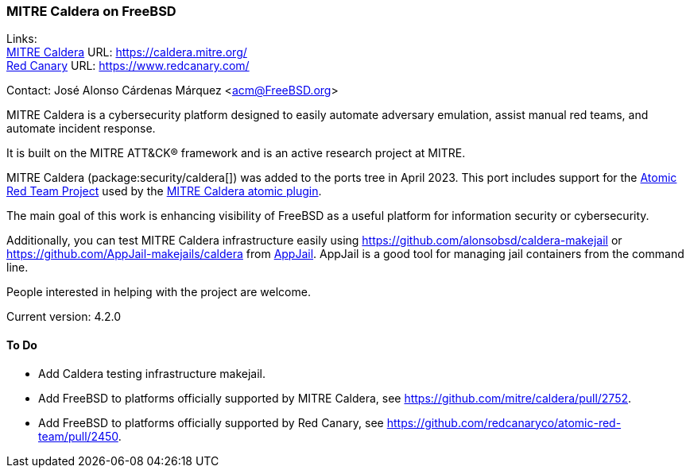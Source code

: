 === MITRE Caldera on FreeBSD

Links: +
link:https://caldera.mitre.org/[MITRE Caldera] URL: link:https://caldera.mitre.org/[] +
link:https://www.redcanary.com/[Red Canary] URL: link:https://www.redcanary.com/[]

Contact: José Alonso Cárdenas Márquez <acm@FreeBSD.org>

MITRE Caldera is a cybersecurity platform designed to easily automate adversary emulation, assist manual red teams, and automate incident response.

It is built on the MITRE ATT&CK(R) framework and is an active research project at MITRE.

MITRE Caldera (package:security/caldera[]) was added to the ports tree in April 2023.
This port includes support for the link:https://github.com/redcanaryco/atomic-red-team[Atomic Red Team Project] used by the link:https://github.com/mitre/atomic[MITRE Caldera atomic plugin].

The main goal of this work is enhancing visibility of FreeBSD as a useful platform for information security or cybersecurity.

Additionally, you can test MITRE Caldera infrastructure easily using link:https://github.com/alonsobsd/caldera-makejail[] or link:https://github.com/AppJail-makejails/caldera[] from link:https://github.com/DtxdF/AppJail[AppJail].
AppJail is a good tool for managing jail containers from the command line.

People interested in helping with the project are welcome.

Current version: 4.2.0

==== To Do

* Add Caldera testing infrastructure makejail.
* Add FreeBSD to platforms officially supported by MITRE Caldera, see link:https://github.com/mitre/caldera/pull/2752[].
* Add FreeBSD to platforms officially supported by Red Canary, see link:https://github.com/redcanaryco/atomic-red-team/pull/2450[].
